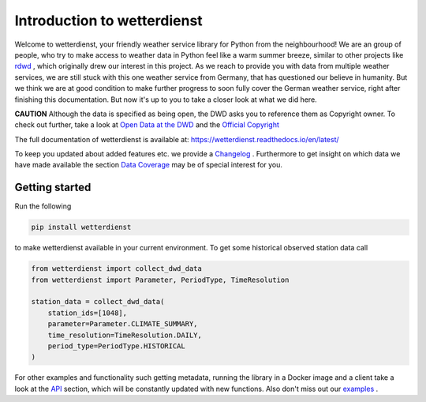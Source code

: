 Introduction to wetterdienst
############################

.. image:: https://github.com/earthobservations/wetterdienst/workflows/Tests/badge.svg
   :target: https://github.com/earthobservations/wetterdienst/actions?workflow=Tests
.. image:: https://codecov.io/gh/earthobservations/wetterdienst/branch/master/graph/badge.svg
   :target: https://codecov.io/gh/earthobservations/wetterdienst
.. image:: https://readthedocs.org/projects/wetterdienst/badge/?version=latest
    :target: https://wetterdienst.readthedocs.io/en/latest/?badge=latest
    :alt: Documentation Status
.. image:: https://img.shields.io/badge/code%20style-black-000000.svg
   :target: https://github.com/psf/black


.. image:: https://img.shields.io/pypi/pyversions/wetterdienst.svg
   :target: https://pypi.python.org/pypi/wetterdienst/
.. image:: https://img.shields.io/pypi/v/wetterdienst.svg
   :target: https://pypi.org/project/wetterdienst/
.. image:: https://img.shields.io/pypi/status/wetterdienst.svg
   :target: https://pypi.python.org/pypi/wetterdienst/
.. image:: https://pepy.tech/badge/wetterdienst/month
   :target: https://pepy.tech/project/wetterdienst/month
.. image:: https://img.shields.io/github/license/earthobservations/wetterdienst
   :target: https://github.com/earthobservations/wetterdienst/blob/master/LICENSE.rst
.. image:: https://zenodo.org/badge/160953150.svg
   :target: https://zenodo.org/badge/latestdoi/160953150


Welcome to wetterdienst, your friendly weather service library for Python from the
neighbourhood! We are an group of people, who try to make access to weather data in
Python feel like a warm summer breeze, similar to other projects like
`rdwd <https://github.com/brry/rdwd>`_ ,
which originally drew our interest in this project. As we reach to provide you with data
from multiple weather services, we are still stuck with this one weather service from
Germany, that has questioned our believe in humanity. But we think we are at good
condition to make further progress to soon fully cover the German weather service, right
after finishing this documentation. But now it's up to you to take a closer look at
what we did here.

**CAUTION**
Although the data is specified as being open, the DWD asks you to reference them as
Copyright owner. To check out further, take a look at
`Open Data at the DWD <https://www.dwd.de/EN/ourservices/opendata/opendata.html>`_
and the
`Official Copyright <https://www.dwd.de/EN/service/copyright/copyright_artikel.html?nn=495490&lsbId=627548>`_

The full documentation of wetterdienst is available at:
https://wetterdienst.readthedocs.io/en/latest/

To keep you updated about added features etc. we provide a
`Changelog <https://wetterdienst.readthedocs.io/en/latest/pages/development.html#current>`_
. Furthermore to get insight on which data we have made available the section
`Data Coverage <https://wetterdienst.readthedocs.io/en/latest/pages/data_coverage.html>`_
may be of special interest for you.

Getting started
***************

Run the following

.. code-block:: Python

    pip install wetterdienst

to make wetterdienst available in your current environment. To get some historical
observed station data call

.. code-block:: Python

    from wetterdienst import collect_dwd_data
    from wetterdienst import Parameter, PeriodType, TimeResolution

    station_data = collect_dwd_data(
        station_ids=[1048],
        parameter=Parameter.CLIMATE_SUMMARY,
        time_resolution=TimeResolution.DAILY,
        period_type=PeriodType.HISTORICAL
    )

For other examples and functionality such getting metadata, running the library in a
Docker image and a client take a look at the
`API <https://wetterdienst.readthedocs.io/en/latest/pages/api.html>`_
section, which will be constantly updated with new functions. Also don't miss out our
`examples <https://github.com/earthobservations/wetterdienst/tree/master/example>`_
.




